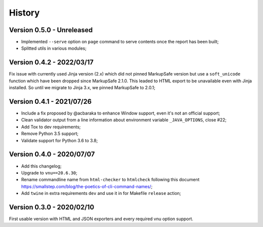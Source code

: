 .. _intro_history:

=======
History
=======

Version 0.5.0 - Unreleased
--------------------------

* Implemented ``--serve`` option on ``page`` command to serve contents once the report
  has been built;
* Splitted utils in various modules;

.. TODO:

    * [x] Server mode is fully implemented and working with 'page'
    * [x] Interface has been tested.
    * [ ] Still have to implement it also on 'site' command.
    * [ ] Upgrade setup.cfg and module __init__ to drop pkg_resources  in profit of
      importlib #26;
    * [ ] Upgrade Nu Html library;
    * [ ] Modernize makefile;
    * [ ] Modernize documentation;
    * [ ] Add Github issue templates;
    * [ ] Find a logo ?
    * [ ] Support of Sitemap index;


Version 0.4.2 - 2022/03/17
--------------------------

Fix issue with currently used Jinja version (2.x) which did not pinned MarkupSafe
version but use a ``soft_unicode`` function which have been dropped since
MarkupSafe 2.1.0. This leaded to HTML export to be unavailable even with Jinja
installed. So until we migrate to Jinja 3.x, we pinned MarkupSafe to 2.0.1;


Version 0.4.1 - 2021/07/26
--------------------------

* Include a fix proposed by @acbaraka to enhance Window support, even it's not an
  official support;
* Clean validator output from a line information about environment variable
  ``_JAVA_OPTIONS``, close #22;
* Add Tox to dev requirements;
* Remove Python 3.5 support;
* Validate support for Python 3.6 to 3.8;


Version 0.4.0 - 2020/07/07
--------------------------

* Add this changelog;
* Upgrade to ``vnu==20.6.30``;
* Rename commandline name from ``html-checker`` to ``htmlcheck`` following this
  document `<https://smallstep.com/blog/the-poetics-of-cli-command-names/>`_;
* Add ``twine`` in extra requirements ``dev`` and use it in for Makefile
  ``release`` action;


Version 0.3.0 - 2020/02/10
--------------------------

First usable version with HTML and JSON exporters and every required vnu option
support.

